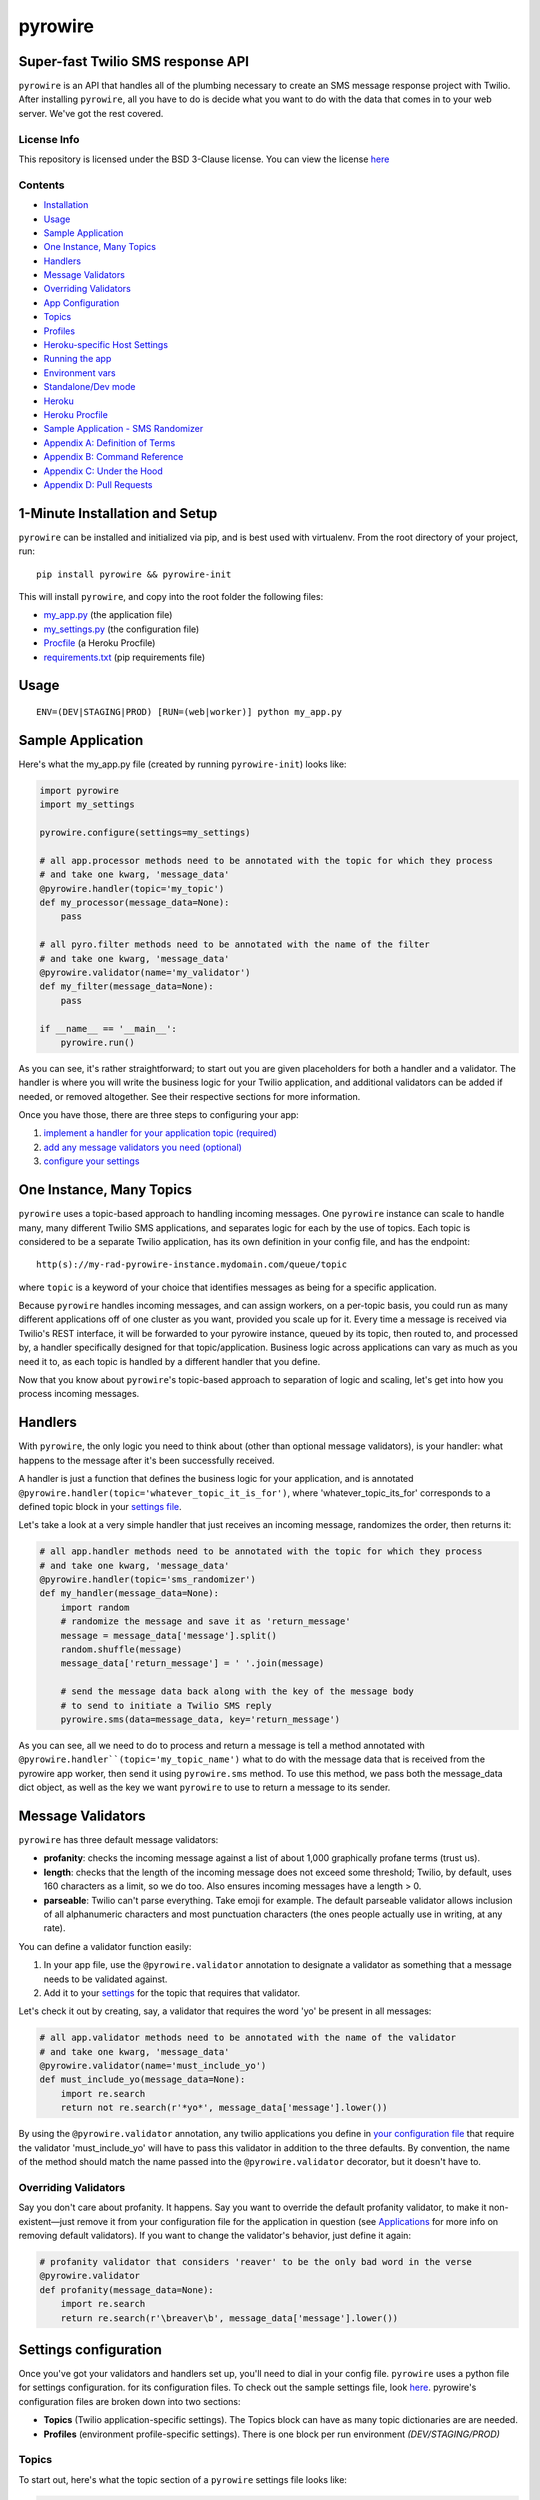 pyrowire
========

Super-fast Twilio SMS response API
----------------------------------

``pyrowire`` is an API that handles all of the plumbing necessary to create an SMS message response project with Twilio.
After installing ``pyrowire``, all you have to do is decide what you want to do with the data that comes in to your
web server. We've got the rest covered.

License Info
~~~~~~~~~~~~
This repository is licensed under the BSD 3-Clause license. You can view the license
`here <https://github.com/wieden-kennedy/pyrowire/blob/master/LICENSE>`_

Contents
~~~~~~~~
- `Installation <#1-minute-installation-and-setup>`_
- `Usage <#usage>`_
- `Sample Application <#sample-application>`_
- `One Instance, Many Topics <#one-instance-many-topics>`_
- `Handlers <#handlers>`_
- `Message Validators <#message-validators>`_
- `Overriding Validators <#overriding-validators>`_
- `App Configuration <#setting-up-a-configuration>`_
- `Topics <#topics>`_
- `Profiles <#profiles>`_
- `Heroku-specific Host Settings <#heroku-specific-host-settings>`_
- `Running the app <#running-pyrowire>`_
- `Environment vars <#environment-vars>`_
- `Standalone/Dev mode <#standalonedev>`_
- `Heroku <#heroku>`_
- `Heroku Procfile <#heroku-procfile>`_
- `Sample Application - SMS Randomizer <#full-sample-application>`_
- `Appendix A: Definition of Terms <#appendix-a-definition-of-terms>`_
- `Appendix B: Command Reference <#appendix-b-command-reference>`_
- `Appendix C: Under the Hood <#appendix-c-under-the-hood>`_
- `Appendix D: Pull Requests <#appendix-d-pull-requests>`_


1-Minute Installation and Setup
-------------------------------

``pyrowire`` can be installed and initialized via pip, and is best used with virtualenv. From the root directory of your project, run:

::

    pip install pyrowire && pyrowire-init


| This will install ``pyrowire``, and copy into the root folder the following files:

* `my\_app.py <https://github.com/wieden-kennedy/pyrowire/blob/master/pyrowire/resources/sample/my_app.py>`_ (the application file)
* `my\_settings.py <https://github.com/wieden-kennedy/pyrowire/blob/master/pyrowire/resources/sample/my_settings.py>`_ (the configuration file)
* `Procfile <https://github.com/wieden-kennedy/pyrowire/blob/master/pyrowire/resources/sample/Procfile>`_ (a Heroku Procfile)
* `requirements.txt <https://github.com/wieden-kennedy/pyrowire/blob/master/pyrowire/resources/sample/requirements.txt>`_ (pip requirements file)

Usage
-----
::

  ENV=(DEV|STAGING|PROD) [RUN=(web|worker)] python my_app.py

Sample Application
------------------
Here's what the my_app.py file (created by running ``pyrowire-init``) looks like:

.. code:: python

    import pyrowire
    import my_settings

    pyrowire.configure(settings=my_settings)

    # all app.processor methods need to be annotated with the topic for which they process
    # and take one kwarg, 'message_data'
    @pyrowire.handler(topic='my_topic')
    def my_processor(message_data=None):
        pass

    # all pyro.filter methods need to be annotated with the name of the filter
    # and take one kwarg, 'message_data'
    @pyrowire.validator(name='my_validator')
    def my_filter(message_data=None):
        pass

    if __name__ == '__main__':
        pyrowire.run()

As you can see, it's rather straightforward; to start out you are given placeholders for both a handler and a validator.
The handler is where you will write the business logic for your Twilio application, and additional validators can be added
if needed, or removed altogether. See their respective sections for more information.

Once you have those, there are three steps to configuring your app:

1. `implement a handler for your application topic (required) <#handlers>`_
2. `add any message validators you need (optional) <#message-validators>`_
3. `configure your settings <#settings-configuration>`_


One Instance, Many Topics
-------------------------

``pyrowire`` uses a topic-based approach to handling incoming messages. One ``pyrowire`` instance can scale to handle
many, many different Twilio SMS applications, and separates logic for each by the use of topics. Each topic is
considered to be a separate Twilio application, has its own definition in your config file, and has the endpoint:
::

    http(s)://my-rad-pyrowire-instance.mydomain.com/queue/topic

where ``topic`` is a keyword of your choice that identifies messages as being for a specific application.

Because ``pyrowire`` handles incoming messages, and can assign workers, on a per-topic basis, you could run as many
different applications off of one cluster as you want, provided you scale up for it. Every time a message is received
via Twilio's REST interface, it will be forwarded to your pyrowire instance, queued by its topic, then routed to,
and processed by, a handler specifically designed for that topic/application. Business logic across applications can vary
as much as you need it to, as each topic is handled by a different handler that you define.

Now that you know about ``pyrowire``'s topic-based approach to separation of logic and scaling, let's get into how you
process incoming messages.

Handlers
--------

With ``pyrowire``, the only logic you need to think about (other than optional message validators), is your handler: what
happens to the message after it's been successfully received.

A handler is just a function that defines the business logic for your application, and is annotated
``@pyrowire.handler(topic='whatever_topic_it_is_for')``, where 'whatever_topic_its_for' corresponds to a defined topic
block in your `settings file <#settings-configuration>`_.

Let's take a look at a very simple handler that just receives an incoming message, randomizes the order, then returns it:

.. code:: python

    # all app.handler methods need to be annotated with the topic for which they process
    # and take one kwarg, 'message_data'
    @pyrowire.handler(topic='sms_randomizer')
    def my_handler(message_data=None):
        import random
        # randomize the message and save it as 'return_message'
        message = message_data['message'].split()
        random.shuffle(message)
        message_data['return_message'] = ' '.join(message)

        # send the message data back along with the key of the message body
        # to send to initiate a Twilio SMS reply
        pyrowire.sms(data=message_data, key='return_message')

As you can see, all we need to do to process and return a message is tell a method annotated with
``@pyrowire.handler``(topic='my_topic_name')``  what to do with the message data that is received from the pyrowire app
worker, then send it using ``pyrowire.sms`` method.  To use this method, we pass both the message_data dict object,
as well as the key we want ``pyrowire`` to use to return a message to its sender.

Message Validators
------------------

``pyrowire`` has three default message validators:

- **profanity**: checks the incoming message against a list of about 1,000 graphically profane terms (trust us).
- **length**: checks that the length of the incoming message does not exceed some threshold; Twilio, by default, uses 160 characters as a limit, so we do too. Also ensures incoming messages have a length > 0.
- **parseable**: Twilio can't parse everything. Take emoji for example. The default parseable validator allows inclusion of all alphanumeric characters and most punctuation characters (the ones people actually use in writing, at any rate).

You can define a validator function easily:

1. In your app file, use the ``@pyrowire.validator`` annotation to designate a validator as something that a message needs to be validated against.
2. Add it to your `settings <#settings-configuration>`__ for the topic that requires that validator.

Let's check it out by creating, say, a validator that requires the word 'yo' be present in all messages:

.. code:: python

    # all app.validator methods need to be annotated with the name of the validator
    # and take one kwarg, 'message_data'
    @pyrowire.validator(name='must_include_yo')
    def must_include_yo(message_data=None):
        import re.search
        return not re.search(r'*yo*', message_data['message'].lower())

By using the ``@pyrowire.validator`` annotation, any twilio applications you define in `your configuration file <#settings-configuration>`__
that require the validator 'must\_include\_yo' will have to pass this validator in addition to the three defaults. By convention,
the name of the method should match the name passed into the ``@pyrowire.validator`` decorator, but it doesn't have to.

Overriding Validators
~~~~~~~~~~~~~~~~~~~~~

Say you don't care about profanity. It happens. Say you want to override the default profanity validator, to make it
non-existent—just remove it from your configuration file for the application in question
(see `Applications <#applications>`__ for more info on removing default validators).
If you want to change the validator's behavior, just define it again:

.. code:: python

    # profanity validator that considers 'reaver' to be the only bad word in the verse
    @pyrowire.validator
    def profanity(message_data=None):
        import re.search
        return re.search(r'\breaver\b', message_data['message'].lower())

Settings configuration
----------------------

Once you've got your validators and handlers set up, you'll need to dial in your config file. ``pyrowire`` uses a python file for settings configuration.
for its configuration files. To check out the sample settings file, look
`here <https://github.com/wieden-kennedy/pyrowire/blob/master/pyrowire/resources/sample/my_settings.py>`_. pyrowire's configuration files are broken down into two sections:

- **Topics** (Twilio application-specific settings). The Topics block can have as many topic dictionaries are are needed.
- **Profiles** (environment profile-specific settings). There is one block per run environment *(DEV/STAGING/PROD)*

Topics
~~~~~~
To start out, here's what the topic section of a ``pyrowire`` settings file looks like:

.. code:: python

    TOPICS = {
        'my_topic': {
            # send_on_accept determines whether to send an additional accept/success
            # message upon successfully receiving an SMS.
            # NOTE: this will result in two return messages per inbound message
            'send_on_accept': False,
            # global accept (success) and error messages for your app
            'accept_response': 'Great, we\'ll get right back to you.',
            'error_response': 'It seems like an error has occurred...please try again.',
            # key/value pairs for application-specific validators and their responses
            # if a message fails to pass validation.
            # Define your custom validators here, or change the message
            # for an existing validator.
            'validators': {
                'profanity': 'You kiss your mother with that mouth? No profanity, please.',
                'length': 'Your message exceeded the maximum allowable character limit' + \
                            '(or was empty). Please try again .',
                'parseable': 'Please only use alphanumeric and punctuation characters.'
            },
            # properties are any non-pyrowire-specific properties that you will need to
            # run your handler, such as an API key to some external service.
            'properties': {},
            # Twilio account credentials section, where the account credentials for your
            # application-specific account are stored
            'twilio': {
                'account_sid': '',
                'auth_token': '',
                'from_number': '+1234567890'
            },
            # the default max length for a single message segment, per twilio, is 160 chars
            # but you can set this anything under 1600.
            'max_message_length': 160
        }
    }

Let's break that down a bit.

.. code:: python

    TOPICS = {
        'my_topic': {

This is the beginning of the applications dict, and, we have defined one topic, ``my_topic``. Next, we have:

.. code:: python

    # send_on_accept determines whether to send an additional accept/success message upon successfully
    # receiving an SMS. NOTE: this will result in two return messages per inbound message
    'send_on_accept': False,
    # global accept (success) and error messages for your app
    'accept_response': 'Great, we\'ll get right back to you.',
    'error_response': 'It seems like an error has occurred...please try again later.',

-  **send\_on\_accept** enables or disables your app from actually sending a reply message immediately after the incoming
SMS was successfully accepted. Setting this to ``False`` will prevent your app from sending two return messages for every one it receives.
-  **accept\_response** and **error\_response** are respectively the messages that will be returned in the event of a
success or error. *Note:* error\_response will always send if an error occurs.

Next we have **validators**:

.. code:: python

            # key/value pairs for application-specific validators and their responses if a
            # message fails to pass validation.
            # Define your custom validators here. If you wish to change the response message
            # of a default validator, you can do that here.
            'validators': {
                'profanity': 'You kiss your mother with that mouth? No profanity, please.',
                'length': 'Your message exceeded the maximum allowable character limit (or was empty). \
                    Please try again .',
                'parseable': 'Please only use alphanumeric and punctuation characters.'
            },

**profanity**, **length**, and **parseable** are the default validators for your app. To omit any one of these, comment out or
remove the item from the application's validators definition. Changing the message will change the return message sent to
the user if his/her message fails to pass the validator.

It is in this block that you would add any custom validators and their respective fail messages if you add validators to your
application. Remember, excluding a validator from an app config will cause it to not be used on any incoming messages for
that application; this means you can selectively apply different validators to different applications.

Next are properties:

.. code:: python

            # properties are any non-pyrowire-specific properties that you will need to
            # run your handler, such as an API key to some external service.
            'properties': {},

Properties are used for very specific application purposes. Say you want to translate all incoming messages into
Yoda-speak, and you need to hit an API for that...this is where you can add in your API key. The properties property in
the app config is just a catch-all spot for your application-specific custom properties.

In your handler method, then, you could access this as follows:

.. code: python

    _api_key = pyro.get_properties(topic='my_topic', key='my_api_key')

Next comes the Twilio section:

.. code:: python

            'twilio': {
                # enter your twilio account SID, auth token, and from number here
                'account_sid': ""
                'auth_token': ""
                'from_number': "+1234567890"
            }

which is where you enter your Twilio account information: SID, auth token, and from number. You can get these from your
Twilio account, at `Twilio's website <http://twilio.com>`__. If you don't have an account, setting it up is easy,
and you can even use it in a trial mode to get started.

Lastly in the applications section is this:

.. code:: python

            # the default max length for a message per twilio is 160 chars, but you can set this anything under that.
            'max_message_length': 160

By default, Twilio will break up any message longer than 160 characters to segments of 160, so that is the default
starting point for ``pyrowire``. Technically, you can send messages up to 1600 characters.

Profiles
~~~~~~~~

Profiles are what ``pyrowire`` uses to determine environment-specific details such as debug, Redis host, and web host.
The default pyrowire\_config.yaml file includes profiles for three standard environments: ``dev``, ``staging``, and
``prod``. Let's take a look at one of those, ``dev``:

.. code:: python

    PROFILES = {
        'dev': {
            'debug': True,
            'log_level': logging.DEBUG,
            'redis': {
                'host': 'localhost',
                'port': 6379,
                'db': 0,
                'password': ''
            },
            'host': 'localhost',
            'port': 5000
        }

Breaking it down into smaller chunks:

.. code:: python

    PROFILES = {
        'dev': {
          'debug': True

The profiles block is defined by the key ``PROFILES``. So original. One
level down is the keyword ``dev`` indicating the beginning of the dev
profile settings.

The first setting in the block is ``debug``, which is stored as a
boolean. Next comes the Redis block:

.. code:: python

        'redis': {
            'host': 'localhost',
            'port': 6379,
            'database': 0,
            'password': ''
        }

First you have the standard Redis connection properties, ``host``, ``port``, ``database``, and \`\ ``password``. This
should be pretty straightforward...just add your connection details in this section. By default all profiles connect to
localhost, over the standard Redis port, default database, with no password. If a password is provided, it will be used,
but ignored otherwise.

Lastly, we have hostname and port information for where the underlying Flask application will run:

.. code:: python

        # set to '0.0.0.0' for Heroku deployment so pyrowire listens on all interfaces
        'host': 'localhost',
        # set to 0 for Heroku deployment so pyrowire can pick up the environment var $PORT
        'port': 5000

Heroku-specific host settings
~~~~~~~~~~~~~~~~~~~~~~~~~~~~~

Of note is that for Heroku deployment, you will want to set the port to ``0``, which tells ``pyrowire`` to set the port
to the value of the Heroku web container's $PORT env var. Additionally, it is a good idea to set the host for any Heroku
deployments to ``0.0.0.0`` so that ``pyrowire`` will listen on all bindings to that web container.

Running pyrowire
----------------

So you have all your handlers, validators, and configuration vars in
place. Time to run ``pyrowire``. Here's what you need to know.

Environment vars
~~~~~~~~~~~~~~~~

``pyrowire`` requires one environment var to be present when running locally:

- **ENV**: the run profile (DEV\|STAGING\|PROD) under which you want to run ``pyrowire``

For running on Heroku, there are two additional environment vars required:

- **RUN**: (web\|worker), the type of Heroku dyno you are running. 
- **TOPIC**: only required for workers, this is the topic the specific worker should be working for.

See `below <#procfile>`__ for more details.

Standalone/Dev
~~~~~~~~~~~~~~

Once you have your handler, optional additional validator(s), and configuration all set up, running ``pyrowire`` is easy:

::

    ENV=DEV python my_app.py

This will spin up a worker for your topic(s), and a web server running on localhost:5000 to handle incoming messages.
After that, you can start sending it GET/POST requests using your tool of choice. You won't be able to use Twilio for
inbound messages yet, (unless your local DNS name is published to the world) but you should receive them back from requests made locally.

Heroku
~~~~~~

Right, so. When you are ready to move to staging or production, it's time to get the app up into Heroku. Remember, the
host setting should be ``0.0.0.0`` and the port setting for your profile should be ``0`` when deploying to Heroku.
We won't get deep into how to deploy to Heroku here, since it isn't really in the scope of this document, but the basics
are:

#. Set up a Heroku application with at least one web dyno and at least one worker.
#. Set up a Redis database as a Heroku add-on, such as RedisToGo or RedisCloud, through a service, such as RedisLabs, or on an external server.
#. Add the Redis host, port, database, and password information to your config file for Staging and/or Production profiles.
#. Add the heroku remote git endpoint to your project (``git remote add heroku.com:my-heroku-app.git``).
#. Push the project up to heroku and let it spin up.
#. Add the remote endpoint to your Twilio account number (e.g., for SMS: ``http://my-heroku-app.herokuapp.com/queue/my_topic``).
#. Profit.

Heroku Procfile
~~~~~~~~~~~~~~~

When you ran ``pyrowire-init`` a sample Procfile was placed in the root of your application folder. Taking a look at it, you can see:

::

    web: ENV=STAGING RUN=web python ./my_app.py --server run_gunicorn 0.0.0.0:$PORT --workers=1
    worker: ENV=STAGING RUN=worker TOPIC=my_topic python ./my_app.py

You will need to include a ``RUN`` environment var set to either ``web`` or ``worker`` with respect to the purpose of the command item.

For workers, a ``TOPIC`` environment var is required to indicate which topic the worker(s) should work for.
You can see in the ``web`` line, the default setting in the Procfile is one worker. Scale as needed.

Full Sample Application
-----------------------
For a full sample application, check out the official `gist <https://gist.github.com/keithhamilton/457a72089e80d9238508>`_
where an SMS shuffler is created to randomize incoming text messages and send them back to their senders.

Appendix A: Definition of Terms
-------------------------------
Handler
~~~~~~~
A handler is one of the fundamental building blocks of ``pyrowire``. It is responsible for the business logic performed for
an application, and determines how ``pyrowire`` will respond to an inbound message via Twilio's REST API. Applications and
handlers have a unique one-to-one relationship.

Handlers can be added by annotating a method with ``@pyrowire.handler(topic='some_topic_name'), where 'some_topic_name'
corresponds to an application to be handled by ``pyrowire``.

Validator
~~~~~~~~~
A validator is another fundamental building block of ``pyrowire``. Validators are responsible for validating incoming messages, and
unlike handlers, are optional. Validators have a many-to-one relationship with applications.

Validators can be added to any application by creating a method annotated with
``@pyrowire.validator(name='some_validator_name')`` and adding that validator as a key/value member of the application's ``validators``
set in your ``pyrowire_config.yaml`` file.

Each validator added to an application should have a corresponding message, e.g, 'must_say_yo': 'You got to say "yo", yo!'

Appendix B: Command Reference
-----------------------------
A reference for the most commonly-used methods in creating a ``pyrowire`` app.

pyrowire.configure(settings=None)
~~~~~~~~~~~~~~~~~~~~~~~~~~~~~~~~~
A new pyrowire app can be configured using the pyrowire.configure() method, which takes one kwarg, ``settings``.

.. code:: python

    import my_settings
    pyrowire.configure(settings=my_settings)


pyrowire.sms(data=None, key=None)
~~~~~~~~~~~~~~~~~~~~~~~~~~~~~~~~~
To return an SMS back to its sender, you will use the pyrowire.sms method, which takes two kwargs:

#. ``data``: the message_data (dict) that was initially passed to the handler method
#. ``key``: the key for the dict that contains the processed message to return to the sender.

Example:

.. code:: python

    message_data = {'message': 'Original SMS from sender', 'number': '+1234567890', 'final_message': 'Right back at ya.'}
    pyrowire.sms(data=message_data, key='final_message')

pyrowire.run()
~~~~~~~~~~~~~~
Runs the pyrowire application. Depending on environment variables, will do one of three things:
#. If RUN environment variable is not present, will start a worker process for each topic defined in your configuration file,
then start a web server to receive inbound messages.
#. If the RUN environment variable is present, and set to ``web``, will start a web server process to receive inbound messages.
#. If the RUN environment variable is present, and set to ``worker``, will start a worker process to process messages once received and queued.

Using Handlers
~~~~~~~~~~~~~~
Handlers can be named whatever you prefer, but must satisfy three requirements:

#. They must be annotated with ``@pyrowire.handler``
#. The annotation must be passed a kwarg, ``topic``, and should be set equal to the topic/application for which it is intended to process messages.
#. The handler function itself must take one kwarg, ``message_data``, and should be set to ``None`` as a default.

Example:

.. code:: python

    import my_settings
    pyrowire.configure(settings=my_settings)

    @pyrowire.handler(topic='my_cool_topic')
    def my_cool_handler(message_data=None):
        message_data['final'] = message_data['message']
        my_cool_pyro_app.sms(data=message_data, key='final')


Using Validators
~~~~~~~~~~~~~~~~
Validators, too, can be named whatever you prefer, but must satisfy three requirements:

#. They must be annotated with ``@pyrowire.validator``
#. The annotation must be passed one kwarg, ``name``, and should be set to the name of the validator as entered in your configuration
    file for the application that requires it.
#. The validator function itself must take one kwarg, ``message_data``, and should be set to ``None`` as a default.

Example:

.. code:: python

    import my_settings
    pyrowire.configure(settings=my_settings)

    @pyrowire.validator(name='my_validator')
    def some_validator(message_data=None):
        import re
        # returns True if message does not contain the substring 'yo'
        return not re.search(r'\byo\b', message_data['message'].lower())


Appendix C: Under the Hood
--------------------------
``pyrowire`` is built on top of the following:

* Flask - handles web server process and request routing
* Twilio REST API - handles communication to and from Twilio
* Redis - used for queuing, and storing received, pending, and completed message transactions

Appendix D: Pull Requests
-------------------------
We love the open source community, and we embrace it. If you have a pull request to submit to ``pyrowire``, do it! Just please
make sure to observe the following guidelines in any additions/updates you wish to merge into the master branch:

* use idiomatic python - we may ask you to resubmit if code does not follow PEP or is "un-pythonic" in nature.
* docstrings required in all methods (*except stuff like getters/setters, stuff that is built-in, or has tests already*)
* unittests required for any added/modified code

Other than that, we welcome your input on this project!
